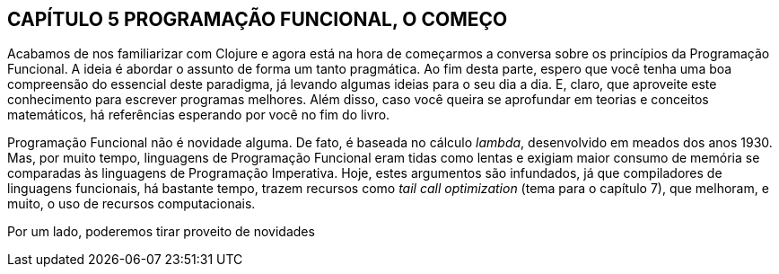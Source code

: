 == CAPÍTULO 5 PROGRAMAÇÃO FUNCIONAL, O COMEÇO
Acabamos de nos familiarizar com Clojure e agora está na hora
de  começarmos  a  conversa  sobre  os  princípios  da  Programação
Funcional.  A  ideia  é  abordar  o  assunto  de  forma  um  tanto
pragmática.  Ao  fim  desta  parte,  espero  que  você  tenha  uma  boa
compreensão  do  essencial  deste  paradigma,  já  levando  algumas
ideias  para  o  seu  dia  a  dia.  E,  claro,  que  aproveite  este
conhecimento para escrever programas melhores. Além disso, caso
você queira se aprofundar em teorias e conceitos matemáticos, há
referências esperando por você no fim do livro.

Programação  Funcional  não  é  novidade  alguma.  De  fato,  é
baseada  no  cálculo  _lambda_,  desenvolvido  em  meados  dos  anos
1930.  Mas,  por  muito  tempo,  linguagens  de  Programação
Funcional  eram  tidas  como  lentas  e  exigiam  maior  consumo  de
memória  se  comparadas  às  linguagens  de  Programação
Imperativa.  Hoje,  estes  argumentos  são  infundados,  já  que
compiladores de linguagens funcionais, há bastante tempo, trazem
recursos como _tail call optimization_ (tema para o capítulo 7), que
melhoram, e muito, o uso de recursos computacionais.

Por  um  lado,  poderemos  tirar  proveito  de  novidades